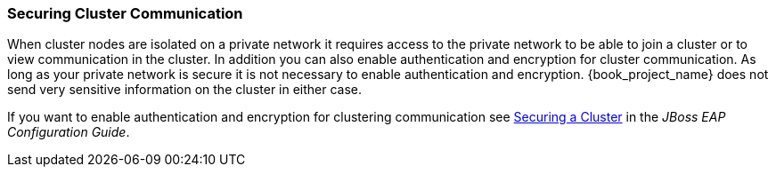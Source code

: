 
=== Securing Cluster Communication

When cluster nodes are isolated on a private network it requires access to the private network to be able to join a cluster or to view communication in the cluster. In addition you can also enable authentication and encryption for cluster communication. As long as your private network is secure it is not necessary to enable authentication and encryption. {book_project_name} does not send very sensitive information on the cluster in either case.

If you want to enable authentication and encryption for clustering communication see link:https://access.redhat.com/documentation/en-us/red_hat_jboss_enterprise_application_platform/7.0/html/configuration_guide/configuring_high_availability#securing_cluster[Securing a Cluster] in the _JBoss EAP Configuration Guide_. 